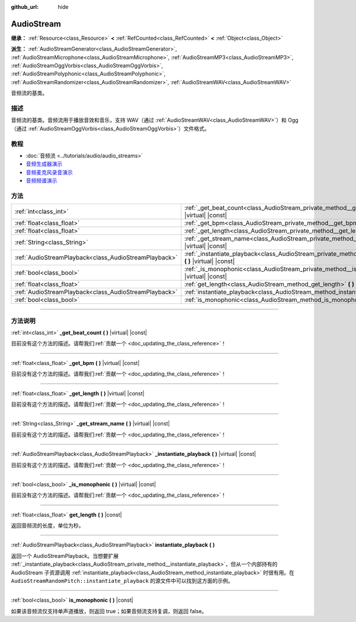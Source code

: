 :github_url: hide

.. DO NOT EDIT THIS FILE!!!
.. Generated automatically from Godot engine sources.
.. Generator: https://github.com/godotengine/godot/tree/master/doc/tools/make_rst.py.
.. XML source: https://github.com/godotengine/godot/tree/master/doc/classes/AudioStream.xml.

.. _class_AudioStream:

AudioStream
===========

**继承：** :ref:`Resource<class_Resource>` **<** :ref:`RefCounted<class_RefCounted>` **<** :ref:`Object<class_Object>`

**派生：** :ref:`AudioStreamGenerator<class_AudioStreamGenerator>`, :ref:`AudioStreamMicrophone<class_AudioStreamMicrophone>`, :ref:`AudioStreamMP3<class_AudioStreamMP3>`, :ref:`AudioStreamOggVorbis<class_AudioStreamOggVorbis>`, :ref:`AudioStreamPolyphonic<class_AudioStreamPolyphonic>`, :ref:`AudioStreamRandomizer<class_AudioStreamRandomizer>`, :ref:`AudioStreamWAV<class_AudioStreamWAV>`

音频流的基类。

.. rst-class:: classref-introduction-group

描述
----

音频流的基类。音频流用于播放音效和音乐，支持 WAV（通过 :ref:`AudioStreamWAV<class_AudioStreamWAV>`\ ）和 Ogg（通过 :ref:`AudioStreamOggVorbis<class_AudioStreamOggVorbis>`\ ）文件格式。

.. rst-class:: classref-introduction-group

教程
----

- :doc:`音频流 <../tutorials/audio/audio_streams>`

- `音频生成器演示 <https://godotengine.org/asset-library/asset/526>`__

- `音频麦克风录音演示 <https://godotengine.org/asset-library/asset/527>`__

- `音频频谱演示 <https://godotengine.org/asset-library/asset/528>`__

.. rst-class:: classref-reftable-group

方法
----

.. table::
   :widths: auto

   +-------------------------------------------------------+--------------------------------------------------------------------------------------------------------------------+
   | :ref:`int<class_int>`                                 | :ref:`_get_beat_count<class_AudioStream_private_method__get_beat_count>` **(** **)** |virtual| |const|             |
   +-------------------------------------------------------+--------------------------------------------------------------------------------------------------------------------+
   | :ref:`float<class_float>`                             | :ref:`_get_bpm<class_AudioStream_private_method__get_bpm>` **(** **)** |virtual| |const|                           |
   +-------------------------------------------------------+--------------------------------------------------------------------------------------------------------------------+
   | :ref:`float<class_float>`                             | :ref:`_get_length<class_AudioStream_private_method__get_length>` **(** **)** |virtual| |const|                     |
   +-------------------------------------------------------+--------------------------------------------------------------------------------------------------------------------+
   | :ref:`String<class_String>`                           | :ref:`_get_stream_name<class_AudioStream_private_method__get_stream_name>` **(** **)** |virtual| |const|           |
   +-------------------------------------------------------+--------------------------------------------------------------------------------------------------------------------+
   | :ref:`AudioStreamPlayback<class_AudioStreamPlayback>` | :ref:`_instantiate_playback<class_AudioStream_private_method__instantiate_playback>` **(** **)** |virtual| |const| |
   +-------------------------------------------------------+--------------------------------------------------------------------------------------------------------------------+
   | :ref:`bool<class_bool>`                               | :ref:`_is_monophonic<class_AudioStream_private_method__is_monophonic>` **(** **)** |virtual| |const|               |
   +-------------------------------------------------------+--------------------------------------------------------------------------------------------------------------------+
   | :ref:`float<class_float>`                             | :ref:`get_length<class_AudioStream_method_get_length>` **(** **)** |const|                                         |
   +-------------------------------------------------------+--------------------------------------------------------------------------------------------------------------------+
   | :ref:`AudioStreamPlayback<class_AudioStreamPlayback>` | :ref:`instantiate_playback<class_AudioStream_method_instantiate_playback>` **(** **)**                             |
   +-------------------------------------------------------+--------------------------------------------------------------------------------------------------------------------+
   | :ref:`bool<class_bool>`                               | :ref:`is_monophonic<class_AudioStream_method_is_monophonic>` **(** **)** |const|                                   |
   +-------------------------------------------------------+--------------------------------------------------------------------------------------------------------------------+

.. rst-class:: classref-section-separator

----

.. rst-class:: classref-descriptions-group

方法说明
--------

.. _class_AudioStream_private_method__get_beat_count:

.. rst-class:: classref-method

:ref:`int<class_int>` **_get_beat_count** **(** **)** |virtual| |const|

.. container:: contribute

	目前没有这个方法的描述。请帮我们\ :ref:`贡献一个 <doc_updating_the_class_reference>`\ ！

.. rst-class:: classref-item-separator

----

.. _class_AudioStream_private_method__get_bpm:

.. rst-class:: classref-method

:ref:`float<class_float>` **_get_bpm** **(** **)** |virtual| |const|

.. container:: contribute

	目前没有这个方法的描述。请帮我们\ :ref:`贡献一个 <doc_updating_the_class_reference>`\ ！

.. rst-class:: classref-item-separator

----

.. _class_AudioStream_private_method__get_length:

.. rst-class:: classref-method

:ref:`float<class_float>` **_get_length** **(** **)** |virtual| |const|

.. container:: contribute

	目前没有这个方法的描述。请帮我们\ :ref:`贡献一个 <doc_updating_the_class_reference>`\ ！

.. rst-class:: classref-item-separator

----

.. _class_AudioStream_private_method__get_stream_name:

.. rst-class:: classref-method

:ref:`String<class_String>` **_get_stream_name** **(** **)** |virtual| |const|

.. container:: contribute

	目前没有这个方法的描述。请帮我们\ :ref:`贡献一个 <doc_updating_the_class_reference>`\ ！

.. rst-class:: classref-item-separator

----

.. _class_AudioStream_private_method__instantiate_playback:

.. rst-class:: classref-method

:ref:`AudioStreamPlayback<class_AudioStreamPlayback>` **_instantiate_playback** **(** **)** |virtual| |const|

.. container:: contribute

	目前没有这个方法的描述。请帮我们\ :ref:`贡献一个 <doc_updating_the_class_reference>`\ ！

.. rst-class:: classref-item-separator

----

.. _class_AudioStream_private_method__is_monophonic:

.. rst-class:: classref-method

:ref:`bool<class_bool>` **_is_monophonic** **(** **)** |virtual| |const|

.. container:: contribute

	目前没有这个方法的描述。请帮我们\ :ref:`贡献一个 <doc_updating_the_class_reference>`\ ！

.. rst-class:: classref-item-separator

----

.. _class_AudioStream_method_get_length:

.. rst-class:: classref-method

:ref:`float<class_float>` **get_length** **(** **)** |const|

返回音频流的长度，单位为秒。

.. rst-class:: classref-item-separator

----

.. _class_AudioStream_method_instantiate_playback:

.. rst-class:: classref-method

:ref:`AudioStreamPlayback<class_AudioStreamPlayback>` **instantiate_playback** **(** **)**

返回一个 AudioStreamPlayback。当想要扩展 :ref:`_instantiate_playback<class_AudioStream_private_method__instantiate_playback>`\ ，但从一个内部持有的 AudioStream 子资源调用 :ref:`instantiate_playback<class_AudioStream_method_instantiate_playback>` 时很有用。在 ``AudioStreamRandomPitch::instantiate_playback`` 的源文件中可以找到这方面的示例。

.. rst-class:: classref-item-separator

----

.. _class_AudioStream_method_is_monophonic:

.. rst-class:: classref-method

:ref:`bool<class_bool>` **is_monophonic** **(** **)** |const|

如果该音频流仅支持单声道播放，则返回 true；如果音频流支持复调，则返回 false。

.. |virtual| replace:: :abbr:`virtual (本方法通常需要用户覆盖才能生效。)`
.. |const| replace:: :abbr:`const (本方法没有副作用。不会修改该实例的任何成员变量。)`
.. |vararg| replace:: :abbr:`vararg (本方法除了在此处描述的参数外，还能够继续接受任意数量的参数。)`
.. |constructor| replace:: :abbr:`constructor (本方法用于构造某个类型。)`
.. |static| replace:: :abbr:`static (调用本方法无需实例，所以可以直接使用类名调用。)`
.. |operator| replace:: :abbr:`operator (本方法描述的是使用本类型作为左操作数的有效操作符。)`
.. |bitfield| replace:: :abbr:`BitField (这个值是由下列标志构成的位掩码整数。)`
